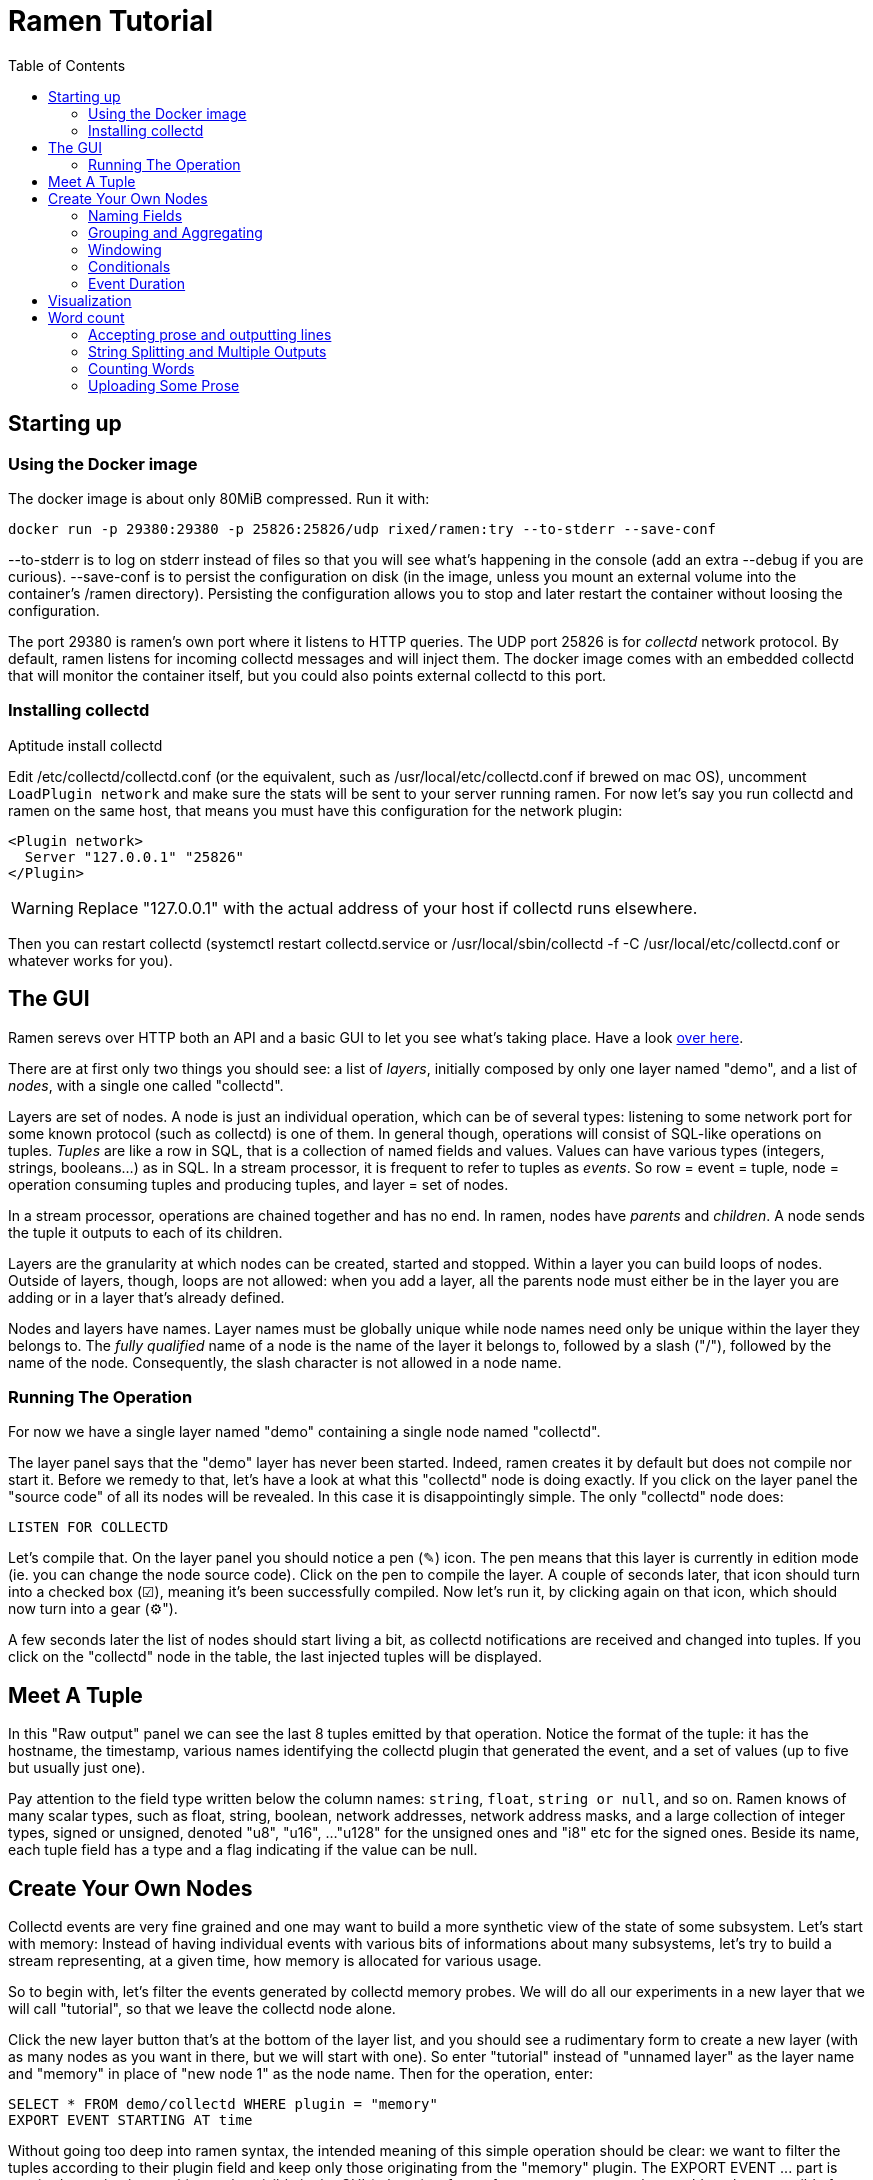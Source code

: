// vim:filetype=asciidoc expandtab spell spelllang=en ts=2 sw=2
ifdef::env-github[]
:tip-caption: :bulb:
:note-caption: :information_source:
:important-caption: :heavy_exclamation_mark:
:caution-caption: :fire:
:warning-caption: :warning:
endif::[]

= Ramen Tutorial
:toc:
:icons:
:lang: en
:encoding: utf-8

== Starting up

=== Using the Docker image

The docker image is about only 80MiB compressed. Run it with:

[source,shell]
----
docker run -p 29380:29380 -p 25826:25826/udp rixed/ramen:try --to-stderr --save-conf
----

+--to-stderr+ is to log on stderr instead of files so that you will see what's
happening in the console (add an extra +--debug+ if you are curious).
+--save-conf+ is to persist the configuration on disk (in the image, unless you
mount an external volume into the container's +/ramen+ directory).  Persisting
the configuration allows you to stop and later restart the container without
loosing the configuration.

The port +29380+ is ramen's own port where it listens to HTTP queries. The UDP
port +25826+ is for _collectd_ network protocol. By default, ramen listens for
incoming collectd messages and will inject them. The docker image comes with an
embedded +collectd+ that will monitor the container itself, but you could also
points external collectd to this port.

=== Installing collectd

Aptitude install collectd

Edit +/etc/collectd/collectd.conf+ (or the equivalent, such as
+/usr/local/etc/collectd.conf+ if brewed on mac OS), uncomment `LoadPlugin
network` and make sure the stats will be sent to your server running ramen. For
now let's say you run collectd and ramen on the same host, that means you must
have this configuration for the network plugin:

----
<Plugin network>
  Server "127.0.0.1" "25826"
</Plugin>
----

WARNING: Replace "127.0.0.1" with the actual address of your host if collectd runs
elsewhere.

Then you can restart collectd (+systemctl restart collectd.service+ or
+/usr/local/sbin/collectd -f -C /usr/local/etc/collectd.conf+ or whatever works
for you).

== The GUI

Ramen serevs over HTTP both an API and a basic GUI to let you see what's taking
place.  Have a look http://localhost:29380/[over here].

There are at first only two things you should see: a list of _layers_,
initially composed by only one layer named "demo", and a list of _nodes_, with
a single one called "collectd".

Layers are set of nodes. A node is just an individual operation, which can be
of several types: listening to some network port for some known protocol (such
as collectd) is one of them. In general though, operations will consist of
SQL-like operations on tuples. _Tuples_ are like a row in SQL, that is a
collection of named fields and values. Values can have various types
(integers, strings, booleans...) as in SQL. In a stream processor, it is
frequent to refer to tuples as _events_. So row = event = tuple, node =
operation consuming tuples and producing tuples, and layer = set of nodes.

In a stream processor, operations are chained together and has no end. In
ramen, nodes have _parents_ and _children_. A node sends the tuple it outputs
to each of its children.

Layers are the granularity at which nodes can be created, started and stopped.
Within a layer you can build loops of nodes. Outside of layers, though, loops
are not allowed: when you add a layer, all the parents node must either be in
the layer you are adding or in a layer that's already defined.

Nodes and layers have names. Layer names must be globally unique while node
names need only be unique within the layer they belongs to. The _fully
qualified_ name of a node is the name of the layer it belongs to, followed by a
slash ("/"), followed by the name of the node. Consequently, the slash
character is not allowed in a node name.

=== Running The Operation

For now we have a single layer named "demo" containing a single node named
"collectd".

The layer panel says that the "demo" layer has never been started.
Indeed, ramen creates it by default but does not compile nor start it. Before we
remedy to that, let's have a look at what this "collectd" node is doing exactly.
If you click on the layer panel the "source code" of all its nodes will be revealed.
In this case it is disappointingly simple. The only "collectd" node does:

[source,sql]
----
LISTEN FOR COLLECTD
----

Let's compile that. On the layer panel you should notice a pen (✎) icon. The
pen means that this layer is currently in edition mode (ie. you can change the
node source code).  Click on the pen to compile the layer. A couple of seconds
later, that icon should turn into a checked box (☑), meaning it's been
successfully compiled. Now let's run it, by clicking again on that icon, which
should now turn into a gear (⚙").

A few seconds later the list of nodes should start living a bit, as collectd
notifications are received and changed into tuples. If you click on the
"collectd" node in the table, the last injected tuples will be displayed.

== Meet A Tuple

In this "Raw output" panel we can see the last 8 tuples emitted by that
operation. Notice the format of the tuple: it has the hostname, the timestamp,
various names identifying the collectd plugin that generated the event, and a
set of values (up to five but usually just one).

Pay attention to the field type written below the column names: `string`,
`float`, `string or null`, and so on.  Ramen knows of many scalar types, such
as float, string, boolean, network addresses, network address masks, and a
large collection of integer types, signed or unsigned, denoted "u8", "u16", ...
"u128" for the unsigned ones and "i8" etc for the signed ones. Beside its name,
each tuple field has a type and a flag indicating if the value can be null.

== Create Your Own Nodes

Collectd events are very fine grained and one may want to build a more
synthetic view of the state of some subsystem. Let's start with memory: Instead
of having individual events with various bits of informations about many
subsystems, let's try to build a stream representing, at a given time, how memory
is allocated for various usage.

So to begin with, let's filter the events generated by collectd memory probes.
We will do all our experiments in a new layer that we will call "tutorial", so
that we leave the collectd node alone.

Click the +new layer+ button that's at the bottom of the layer list, and you should
see a rudimentary form to create a new layer (with as many nodes as you want in
there, but we will start with one). So enter "tutorial" instead of "unnamed
layer" as the layer name and "memory" in place of "new node 1" as the node
name. Then for the operation, enter:

[source,sql]
----
SELECT * FROM demo/collectd WHERE plugin = "memory"
EXPORT EVENT STARTING AT time
----

Without going too deep into ramen syntax, the intended meaning of this simple
operation should be clear: we want to filter the tuples according to their
+plugin+ field and keep only those originating from the "memory" plugin.  The
+EXPORT EVENT ...+ part is required to make the resulting tuples visible in the
GUI (otherwise, for performance reasons, tuples would not be accessible from
the web server).

[NOTE]
The +STARTING AT ...+ bit means that, when we plot the output then the
timestamp for these tuples are to be taken in the field called +time+.  In many
stream processors time is a hardcoded field of a specific format. In some
others, event time is even assumed to be current time. With ramen time is not
mandatory and can have any format which float your boat. You can even have both
a starting time and a ending time for each tuple. The price to pay for this
flexibility is that, should you intend to plot the tuples or use any function
that requires the time, then you have to instruct ramen how to get the time
from the event.

Press the +Save+ button and if all goes well you should now be able to proceed
with the compilation of this new layer by clicking on the pen icon as you did
earlier for the "demo" layer. This time though, you should get an error
message that, if you are used to SQL, may surprise you:

----
In node memory: where clause must not be nullable but is
----

Correct typing is an important design goal of ramen so that it can be reliably
used to deliver alerts (its primary intended purpose).  In particular, it is
impossible to draw a NULL value, the SQL traditional equivalent of the dreadful
NULL pointer of C, whenever it makes no sense (and the other way around, for
what it's worth).

The +WHERE+ clause of a +SELECT+ operation must be a non-null boolean, for
there is no good decision to be made when the expression is indeterminate. But
the plugin field of collectd output tuples can be NULL (because the
https://collectd.org/wiki/index.php/Binary_protocol[collectd protocol] offers
no guarantee that this record will be defined and indeed
https://git.octo.it/?p=collectd.git;a=blob;f=src/network.c;h=4e684215ac732d36a593b9d2f870b011f60de707;hb=master#l2980[collectd
source code] sets this information only conditionally). Therefore the
expression +plugin = "memory"+ can also be NULL.

We will consider that an information that's lacking a plugin information is
not originating form the memory plugin, and therefore we can use the
+COALESCE+ operator to get rid of the nullability. As in SQL, "coalesce" takes
a list of expressions and returns the first one that is not null.  In ramen
there are additional constraints though: this list of expressions cannot be
empty, the last expression is not allowed to be nullable, while every others
must be ; so that it is guaranteed that the result of a coalesce is never
null.

So, click on the "tutorial" layer panel again and modify the text of the
"memory" node like this:

[source,sql]
----
SELECT * FROM demo/collectd WHERE COALESCE(plugin = "memory", false)
EXPORT EVENT STARTING AT time
----

Save it and you should now be able to compile and run it by clicking twice on
the pen icon.
If you select this node in the list you should now see only collectd events
originating from the memory plugin.

You might notice that this plugin only sets one value and also that the
+type_instance+ field contains the type of memory this value refers to.  Apart
from that, most field are useless so we could make this more readable by
changing its operation into the following, enumerating the fields we want to keep (and
implicitly discarding the others). Notice that you must first stop the running
node (by clicking on the gear icon) before you can edit it.

[source,sql]
----
SELECT time, host, type_instance, value
FROM demo/collectd
WHERE COALESCE(plugin = "memory", false)
EXPORT EVENT STARTING AT time
----

The output is now easier to read; it should look something like this:

[width="50%",cols=">,<,<,>",options="header"]
|=====================
|time +
float
|host +
string
|type_instance +
string (or null)
| value +
float
|1507295705.54 |rxdmac |free |749998080
|1507295715.54 |rxdmac |used |1821294592
|1507295715.54 |rxdmac |cached |3061694464
|1507295715.54 |rxdmac |buffered |1897586688
|1507295715.54 |rxdmac |free |783855616
|1507295725.54 |rxdmac |used |1816403968
|1507295725.54 |rxdmac |slab_recl |3054088192
|1507295725.54 |rxdmac |buffered |1897594880
|=====================

On your system other "type instances" might appear; please adapt as you read
along.

There is still a major annoyance though: we'd prefer to have the values for
each possible "type instances" (here: the strings "free", "used", "cached" and
so on) as different fields of a single row, instead of spread amongst several
rows. Since we seem to receive one report form collectd every 10 seconds or
so, a simple way to do this would be, for instance, to accumulate all such
tuples for 30 seconds and then report a single value for each of them in a
single tuple, once every 30 seconds.

For this, we need to "aggregate" several tuples together, using a +GROUP BY+
clause. Try this:

[source,sql]
----
SELECT
  MIN time AS time,
  host,
  AVG (IF type_instance = "free" THEN value ELSE 0) AS free,
  AVG (IF type_instance = "used" THEN value ELSE 0) AS used,
  AVG (IF type_instance = "cached" THEN value ELSE 0) AS cached,
  AVG (IF type_instance = "buffered" THEN value ELSE 0) AS buffered,
  AVG (IF type_instance LIKE "slab%" THEN value ELSE 0) AS slab
FROM demo/collectd
WHERE COALESCE (plugin = "memory", false)
GROUP BY host, time // 30
COMMIT AND FLUSH WHEN in.time > previous.time + 30
EXPORT EVENT STARTING AT time WITH DURATION 30
----

There are *a lot* of new things here. Let's see them one at a time.

=== Naming Fields

Notice that we have explicitly named most of the field with the +AS+ keyword.
Each field must have a name and unless ramen can reuse an incoming field name
you will have to supply the name yourself.

[NOTE]
In simple cases ramen might come up with a name of its own making, but it's
not always what you want. For instance in this example the second field which
value is +MAX time+ would have been named "max_time", but I think "time" is
more appropriate therefore I provided the name myself.

=== Grouping and Aggregating

As in SQL, the group by clause will define a _key_ used to group the incoming
tuples. This key is composed of a list of expressions. In this example we want
to group tuples by hostname (in case you configured collectd on various
machines) and by slices of 30 seconds. To group by time we divide the time
by 30, using the integer division denoted by the double-slash operator (+//+).
The usual division (+/+) would yield a fractional number which would not
map successive events into the same group.

In every group we compute the average of the received values (using the +AVG+
aggregate function) and the minimum time (using the +MIN+ aggregate function).
This is somewhat arbitrary as we could as well have used the maximum (+MAX+),
the last (+LAST+) or the first (+FIRST+) of any of those.

Notice that each of the measurement can be NULL, and will be if and only if we
receive no corresponding event from collectd for that particular instance-type
during the whole 30 seconds slice, which is exactly what we want.

[NOTE]
As in python, +//+ is the _integer division_: a division where the remainder is
discarded and thus the result truncated toward zero. The type of the result is
still a float since +time+ is a float, though.

=== Windowing

Every stream processor in existence come with a windowing system that basically
compensate for input infiniteness. Usually, windowing boils down to a condition
triggering the "closing" of the current window; in more details, what is meant
by "closing" a window is: the finalization of the ongoing aggregation, the
emission of a result and the emptying of the window to restart the cycle with
new inputs.

In ramen, the control over the windowing is very fine grained, but the above
+COMMIT AND FLUSH WHEN ...some condition...+ is basically just that: when the
condition is met, the current aggregation emits a result and the accumulated
data is reset. Still, you should be intrigued by the condition itself:
+in.time > previous.time + 30+. For the first time, we see that field names
can be prefixed with a _tuple names_.

Indeed, here we are comparing the field "time" of the incoming tuples
("in.time") with the field "time" that is being computed by the aggregation
(+MIN time AS time+). "in" is the name of an input tuple, while "previous" is
the name of the last tuple computed by a group (the tuple that would be
emitted shall the condition yield true). It is thus interesting to notice
that those two tuples have different types: "in" has fields "time",
"type_instance", "value", etc, while the output tuples have fields "time",
"free", "used", etc. Both have a field named "time" so we need to prefix
with the tuple name to disambiguate the expression.

There are many different tuples that you can address in the various clauses of
an expression beside the "in" and the "previous" tuple, so that rich behavior
can be obtained, but let's not dive into this for now. The overall meaning of
this +COMMIT AND FLUSH+  expression should be clear though: we want to
aggregate the tuples until we receive a tuple which time is greater than the
max time we have added into our group by at least 30 seconds. This assumes we will
receive collectd events in roughly chronological order. We could wait longer
than 30s to leave some time for lagging events.

=== Conditionals

Notice that to isolate measurements for each of the values we are interested
in, we used an +IF+ expressions to zero-out values of the wrong instance-types.
Ramen also support +mysql+ type +IF+ functions: +IF(condition, consequent,
alternative)+, and both are just syntactic sugar for the fully fledged SQL
+CASE+ expression.

Like in SQL but unlike in some programming languages, you can use conditionals
anywhere you could use an expression; such as in the middle of a computation
of as a function argument, as we did here.

=== Event Duration

Notice that we also added +WITH DURATION 30+ to the description of the output
event. This instruct ramen that each tuple represents a time segment that
starts at the timestamp taken from the field "time" and that represent a time
slice of 30s.  This will be useful in a bit, when we visualize the tuples as
timeseries.

== Visualization

Now our memory node returns a much better looking result:

[width="50%",cols=">,<,>,>,>,>,>",options="header"]
|=====================
|time +
float
|host +
string
|free +
float (or null)
|used +
float (or null)
|cached +
float (or null)
|buffered +
float (or null)
|slab +
float (or null)
|1507342021.17 |rxdmac |777793536 |503689216 |636694869.333 |79526912 |40728576
|1507342051.17 |rxdmac |777340586.667 |503691946.667 |637033472 |79526912 |40699221.333
|1507342081.17 |rxdmac |777027242.667 |503635626.667 |637074773.333 |79526912 |40688753.777
|1507342111.17 |rxdmac |776763733.333 |503665664 |637330432 |79526912 |40719473.777
|1507342141.17 |rxdmac |776679765.333 |503691605.333 |637312000 |79544661.333 |40770901.333
|1507342171.17 |rxdmac |776135338.667 |503693994.667 |637735936 |79580160 |40784554.666
|1507342201.17 |rxdmac |776304981.333 |503693653.333 |637580629.333 |79575722.666 |40712192
|1507342231.17 |rxdmac |775898453.333 |503668736 |638010368 |79581525.333 |40771584
|=====================

Still, staring at a table of numbers is not very satisfying.
Instead, what we would like is to plot the data.

You can plot some values evolution with time in a 2d plot by selecting some
numerical columns in the raw output panel (by clicking on the column header).

If you select all memory sections and select a stacked graph you should see how
memory is distributed by your operating system.

Although it is best to use a fully fledged monitoring dashboard such as
http://grafana.net[Grafana] to visualize your metrics, it is nonetheless handy
to have a small embedded visualizer when you are building your configuration.

NOTE: See https://github.com/rixed/ramen-grafana-datasource-plugin[this grafana
plugin] for more details about using ramen as a data source for Grafana.

== Word count

Now that we are a bit more accustomed to ramen, let's implement the "hello
world" of stream processing: a word count. Let's start by acknowledging that
counting words is a task that's best tackled with a map-reducer than with a
stream processor, but let's cling to the tradition.

Here is how the word count should work: you send in some prose and the stream
processor split it into individual words and count how many occurrences of
each of them have been seen so far, and output that count for each word. It
must outputs a tuple composed of the word and its count each time this word
is seen. This is a bit different from the map-reduce version of the word
counter, where only the final counts are emitted; but there is no such thing
as a final state for data streams.

This simple task is composed of 3 successive operations:

1. Read the prose and inject it line by line;
2. Split each line into individual words and output one tuple per word;
3. For each different word, count how many times we have seen it so far,
   and output a tuple with this word and count.

=== Accepting prose and outputting lines

So far the only way to inject new data into ramen is the +LISTEN FOR+
operation. This operation is meant to understand well known protocols but
there is no well known protocols to transport prose. Instead, we will use the
other operation that can read data from the outside: +READ FILE+.

+READ FILE+ can either read one (or several) files from the file system, or
receive them via the HTTP server. It currently supports only files that
are in the CSV format but will later be expended to accept files in other
record oriented format footnote:[another good candidate for further expansion
is to read from a database]. To read files from the file system, the syntax
is:

[source,sql]
----
READ [ AND DELETE ] FILES "...pattern..."
  [ PREPROCESS WITH "...command..." ]
  [ SEPARATOR "..." ] [ NULL "..." ]
  ( field_name1 field_type1 [ [ NOT ] NULL ],
    field_name1 field_type1 [ [ NOT ] NULL ],
    ... )
----

- If +AND DELETE+ is specified then the files will be deleted as soon as
they have been opened, meaning they won't be injected again if you restart
ramen.

- The file pattern here can use the wildcard +*+ anywhere _in a file name_;
  Ramen will keep looking for new files matching that pattern in that directory, so you can keep copying new files there.

- The optional +PREPROCESS WITH+ stanza specifies an external command to run
  on each file before reading it, such as for instance "zcat" to uncompress it.
  The supplied command must read from stdin and output to stdout.

- +SEPARATOR+ and +NULL+ sets the CSV field separator and placeholder value
  for NULL values. By default they are the coma and the empty string.

- Then follow the description of the fields, with name, type and nullability.

If instead of reading files you prefer to upload them via HTTP, replace the
first line above by: +RECEIVE+. Then, just POST the files to ramen at the
URL +/upload/+ followed by the node fully qualified name. This is what we
will do in this example for simplicity.

Also, we will send prose not CSV. But if the CSV separator does not appear
anywhere in the file, then prose is indistinguishable from a CSV file of
one single field for the whole line. So the first node injecting lines
would be:

[source,sql]
----
RECEIVE SEPARATOR "_" (line STRING NOT NULL)
----

Go ahead and create a layer named "word_count" with a node named "receiver"
with that simple operation.

Next, we want to split those lines.

=== String Splitting and Multiple Outputs

The function we need for splitting incoming lines is +split+, which takes two
strings as arguments: the separator and the string to split, in that order.

It will return from 1 (if the separator is not found) to many results.

When a function outputs several results then as many tuple will be output by
the node. That is, for one input there will be N outputs. When the SELECT
statement uses several such functions returning multiple results then the
Cartesian product of all those results is output.

So for instance the output tuples of +split(" ", "foo bar"), 42+ would be:

  "foo", 42
  "bar", 42

and the output tuples of +split(" ", "foo bar"), 42, split(" ", "baz bam")+
would be:

  "foo", 42, "baz"
  "foo", 42, "bam"
  "bar", 42, "baz"
  "bar", 42, "bam"

In our case we just want to split incoming field +line+ by spaces:

[source,sql]
----
SELECT SPLIT(" ", line) AS word FROM receiver
----

We could also turn all words to lowercase with the +lower+ function:

[source,sql]
----
SELECT LOWER(SPLIT(" ", line)) AS word FROM receiver
----

In that case the function +lower+ would of course be applied to each of +split+
results.

WARNING: Notice that function names are case insensitive but keep in mind that
field names are _not_!

Easy enough. Let's call this node "splitter" and proceed to the actual
counting.

=== Counting Words

Intuitively one might expect something like the following SQL:

[source, sql]
----
SELECT word, COUNT(*) AS count FROM splitter GROUP BY word
----

and indeed this is a good starting point. Ramen, though, does not have a
+COUNT+ keyword yet; instead, we could count ourselves by adding ones:

[source,sql]
-----
SELECT word, SUM 1 AS count FROM splitter GROUP BY word
-----

Equivalently, there is also the _special field_ +group.#count+ that counts
how many elements have been added to a group. We will see later about special
fields.

The main difference with SQL, though, is the lack of an implicit moment when to
stop aggregating. For such a simple problem as word counting, traditional
windowing where we issue a tuple and flush the aggregation when some condition
is met won't cut it: we want a new tuple each time a count changes, but we want
to keep forever increasing the counters.

If we did:

[source,sql]
----
SELECT word, SUM 1 AS count FROM splitter GROUP BY word
COMMIT AND FLUSH WHEN out.count <> previous.count
----

...then we would have a succession of tuple with all counts equal to 2, emitted
every time a word is encountered for the second time. That would not be very
useful.

[NOTE]
Notice there is an +out+ special tuple in addition to the +previous+ special
tuple we've seen earlier.

[NOTE]
To understand why we would have a count of 2 rather than 1, you must be aware
that the previous tuple is initialized with the first one when an new group is
created (to avoid having to deal with yet another case of nulls). So when a
word is seen for the first time its previous.count is not 0 as you might expect
but equal to out.count, that is 1. So one must wait until the second occurrence
of that word for the +COMMIT+ condition to be true.

What we really want to do is to aggregate the counts forever, but still emit
a new tuple at every change (aka at every step). Fortunately we can set
a different condition for when to +COMMIT+ a result (ie. output the result
tuple) than the condition for when to +FLUSH+ the aggregated group:

[source,sql]
----
SELECT word, SUM 1 AS count FROM splitter GROUP BY WORD
COMMIT WHEN true FLUSH WHEN false
EXPORT
----

Simple, and does the work. You will see later that, not only can we set a
specific condition as to when to flush but we can also select which tuples to
flush and which to keep from one window to the next.

There you have it. We added an +EXPORT+ keyword at the end of this new
"counter" node so that you can see the result in the GUI. Let's now send some
text.

=== Uploading Some Prose

By default, ramen listens at port 29380 and so, to
upload data for our node which fully qualified name is +word_count/receiver+ a
file has to be HTTP POSTed to
+http://localhost:29380/upload/word_count/receiver+. For instance with curl:

[source,shell]
----
~ % curl --data-urlencode "hello world" \
    http://localhost:29380/upload/word_count/receiver
{"success": true}
~ % curl --data "hello again" \
    http://localhost:29380/upload/word_count/receiver
{"success": true}
----

As you can see ramen is not very picky regarding content types.

On the GUI you should have:

.Raw Output
[width="50%",cols="^,^",options="header"]
|========================
|word +
string
|count +
i8
|hello |1
|world |1
|hello |2
|again |1
|========================

as expected we have as many tuples as we had words in the input, with the
count counting the occurrences of each.

You should now be able to survive given only the
https://github.com/PerformanceVision/ramen/blob/master/docs/manual.adoc[reference
manual].
